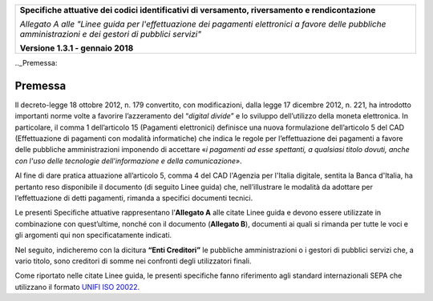 ﻿|image0|

+---------------------------------------------------------------------------------------------------+
| **Specifiche attuative dei codici identificativi di versamento, riversamento e rendicontazione**  |
|                                                                                                   |
|                                                                                                   |
| *Allegato A alle "Linee guida per l'effettuazione dei pagamenti elettronici a favore delle*       |
| *pubbliche amministrazioni e dei gestori di pubblici servizi"*                                    |
|                                                                                                   |
|                                                                                                   |
| **Versione 1.3.1 - gennaio 2018**                                                                 |
+---------------------------------------------------------------------------------------------------+

.._Premessa:

**Premessa**
============

Il decreto-legge 18 ottobre 2012, n. 179 convertito, con modificazioni,
dalla legge 17 dicembre 2012, n. 221, ha introdotto importanti norme
volte a favorire l’azzeramento del “*digital divide*” e lo sviluppo
dell’utilizzo della moneta elettronica. In particolare, il comma 1
dell’articolo 15 (Pagamenti elettronici) definisce una nuova
formulazione dell’articolo 5 del CAD (Effettuazione di pagamenti con
modalità informatiche) che indica le regole per l’effettuazione dei
pagamenti a favore delle pubbliche amministrazioni imponendo di
accettare «*i pagamenti ad esse spettanti, a qualsiasi titolo dovuti,
anche con l'uso delle tecnologie dell'informazione e della
comunicazione»*.

Al fine di dare pratica attuazione all’articolo 5, comma 4 del CAD
l'Agenzia per l'Italia digitale, sentita la Banca d'Italia, ha pertanto
reso disponibile il documento (di seguito Linee guida) che,
nell’illustrare le modalità da adottare per l’effettuazione di detti
pagamenti, rimanda a specifici documenti tecnici.

Le presenti Specifiche attuative rappresentano l’**Allegato A** alle
citate Linee guida e devono essere utilizzate in combinazione con
quest’ultime, nonché con il documento (**Allegato B**), documenti ai
quali si rimanda per tutte le voci e gli argomenti qui non
specificatamente indicati.

Nel seguito, indicheremo con la dicitura **“Enti Creditori”** le
pubbliche amministrazioni o i gestori di pubblici servizi che, a vario
titolo, sono creditori di somme nei confronti degli utilizzatori finali.

Come riportato nelle citate Linee guida, le presenti specifiche fanno
riferimento agli standard internazionali SEPA che utilizzano il formato
`UNIFI ISO 20022 <http://www.iso20022.org/>`__.


.. |image0| image:: ./myMediaFolder/media/image1.png
   :width: 4.05in
   :height: 0.89306in
